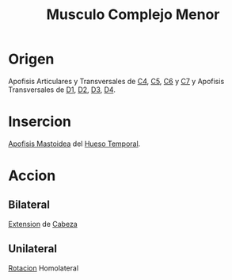 :PROPERTIES:
:ID:       582e3fe8-4914-45b9-836c-4ce3049c3e77
:END:
#+title:Musculo Complejo Menor
* Origen
  Apofisis Articulares y Transversales de [[id:e1e10968-5db3-4d4c-9bd9-48b4475bdbca][C4]], [[id:092ff895-2a9c-467d-bd40-d8a28d55a727][C5]], [[id:2f626e95-23bf-47c6-9a02-344fe02d542d][C6]] y [[id:67326e88-1c65-4c13-92fb-4e71d7b34ba4][C7]] y Apofisis Transversales de [[id:0c396c65-2551-45b3-9681-304f2b9bd69f][D1]], [[id:e00634f3-9210-45b8-ba8a-b3e6c5aec3e3][D2]], [[id:f9438a1f-6795-41f0-b736-5eecf1755d86][D3]], [[id:cb1ea4d4-4f9d-44d5-b946-eb113bf5c959][D4]].
* Insercion
  [[id:768cecf6-3b27-4770-ba77-f8efb6f4d8bc][Apofisis Mastoidea]] del [[id:cb384b04-0b8f-41f2-95c1-95ca1fb777dc][Hueso Temporal]].
* Accion
** Bilateral
   [[id:fea48c0a-0de5-4592-b8d0-c06482e630e4][Extension]] de [[id:c53713c6-4c74-4fd9-91da-80dc1f06f0d8][Cabeza]]
** Unilateral
   [[id:0d05a141-f797-4f87-aaaf-b0151f6c3379][Rotacion]] Homolateral
